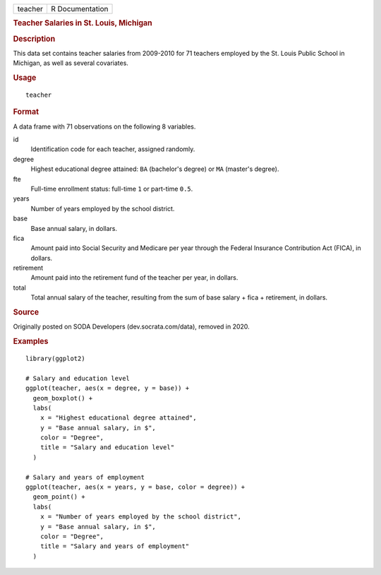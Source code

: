 .. container::

   .. container::

      ======= ===============
      teacher R Documentation
      ======= ===============

      .. rubric:: Teacher Salaries in St. Louis, Michigan
         :name: teacher-salaries-in-st.-louis-michigan

      .. rubric:: Description
         :name: description

      This data set contains teacher salaries from 2009-2010 for 71
      teachers employed by the St. Louis Public School in Michigan, as
      well as several covariates.

      .. rubric:: Usage
         :name: usage

      ::

         teacher

      .. rubric:: Format
         :name: format

      A data frame with 71 observations on the following 8 variables.

      id
         Identification code for each teacher, assigned randomly.

      degree
         Highest educational degree attained: ``BA`` (bachelor's degree)
         or ``MA`` (master's degree).

      fte
         Full-time enrollment status: full-time ``1`` or part-time
         ``0.5``.

      years
         Number of years employed by the school district.

      base
         Base annual salary, in dollars.

      fica
         Amount paid into Social Security and Medicare per year through
         the Federal Insurance Contribution Act (FICA), in dollars.

      retirement
         Amount paid into the retirement fund of the teacher per year,
         in dollars.

      total
         Total annual salary of the teacher, resulting from the sum of
         base salary + fica + retirement, in dollars.

      .. rubric:: Source
         :name: source

      Originally posted on SODA Developers (dev.socrata.com/data),
      removed in 2020.

      .. rubric:: Examples
         :name: examples

      ::

         library(ggplot2)

         # Salary and education level
         ggplot(teacher, aes(x = degree, y = base)) +
           geom_boxplot() +
           labs(
             x = "Highest educational degree attained",
             y = "Base annual salary, in $",
             color = "Degree",
             title = "Salary and education level"
           )

         # Salary and years of employment
         ggplot(teacher, aes(x = years, y = base, color = degree)) +
           geom_point() +
           labs(
             x = "Number of years employed by the school district",
             y = "Base annual salary, in $",
             color = "Degree",
             title = "Salary and years of employment"
           )

